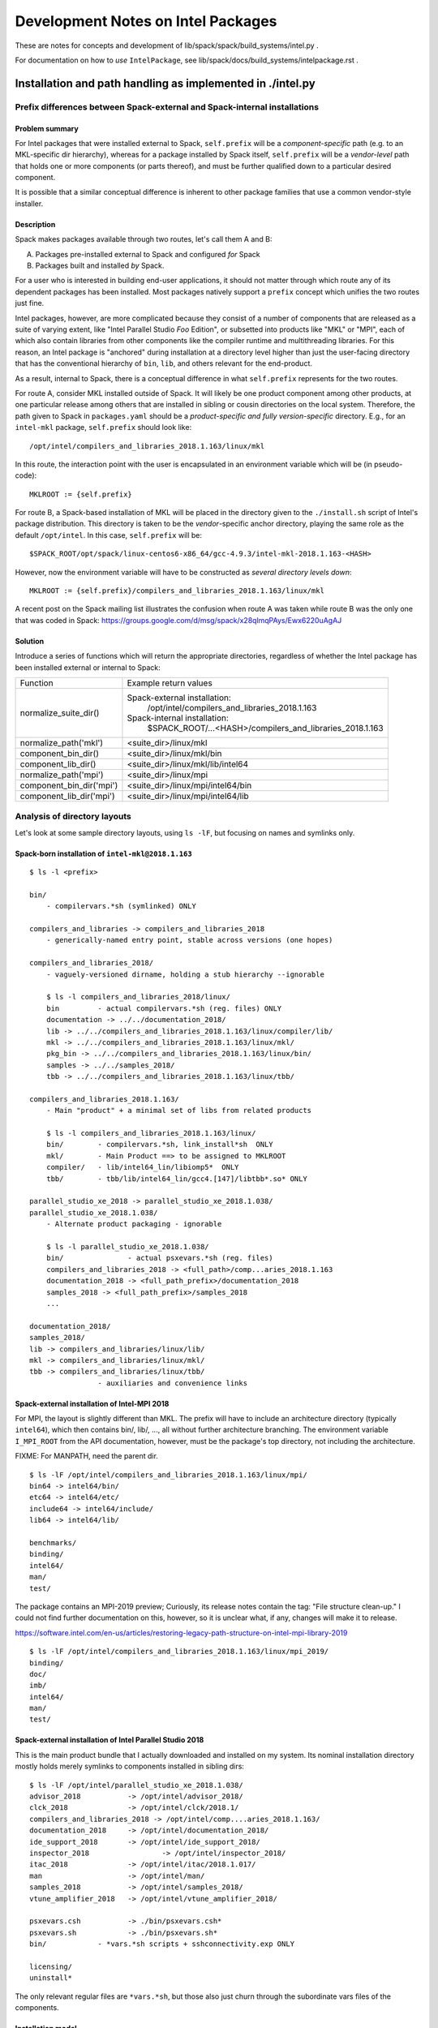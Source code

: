====================================
Development Notes on Intel Packages
====================================

These are notes for concepts and development of
lib/spack/spack/build_systems/intel.py .

For documentation on how to *use* ``IntelPackage``, see
lib/spack/docs/build_systems/intelpackage.rst .

-------------------------------------------------------------------------------
Installation and path handling as implemented in ./intel.py
-------------------------------------------------------------------------------


***************************************************************************
Prefix differences between Spack-external and Spack-internal installations
***************************************************************************


Problem summary
~~~~~~~~~~~~~~~~

For Intel packages that were installed external to Spack, ``self.prefix`` will
be a *component-specific* path (e.g. to an MKL-specific dir hierarchy), whereas
for a package installed by Spack itself, ``self.prefix`` will be a
*vendor-level* path that holds one or more components (or parts thereof), and
must be further qualified down to a particular desired component.

It is possible that a similar conceptual difference is inherent to other
package families that use a common vendor-style installer.


Description
~~~~~~~~~~~~

Spack makes packages available through two routes, let's call them A and B:

A. Packages pre-installed external to Spack and configured *for* Spack
B. Packages built and installed *by* Spack.

For a user who is interested in building end-user applications, it should not
matter through which route any of its dependent packages has been installed.
Most packages natively support a ``prefix`` concept which unifies the two
routes just fine.

Intel packages, however, are more complicated because they consist of a number
of components that are released as a suite of varying extent, like "Intel
Parallel Studio *Foo* Edition", or subsetted into products like "MKL" or "MPI",
each of which also contain libraries from other components like the compiler
runtime and multithreading libraries. For this reason, an Intel package is
"anchored" during installation at a directory level higher than just the
user-facing directory that has the conventional hierarchy of ``bin``, ``lib``,
and others relevant for the end-product.

As a result, internal to Spack, there is a conceptual difference in what
``self.prefix`` represents for the two routes.

For route A, consider MKL installed outside of Spack. It will likely be one
product component among other products, at one particular release among others
that are installed in sibling or cousin directories on the local system.
Therefore, the path given to Spack in ``packages.yaml`` should be a
*product-specific and fully version-specific* directory.  E.g., for an
``intel-mkl`` package, ``self.prefix`` should look like::

  /opt/intel/compilers_and_libraries_2018.1.163/linux/mkl

In this route, the interaction point with the user is encapsulated in an
environment variable which will be (in pseudo-code)::

    MKLROOT := {self.prefix}

For route B, a Spack-based installation of MKL will be placed in the directory
given to the ``./install.sh`` script of Intel's package distribution.  This
directory is taken to be the *vendor*-specific anchor directory, playing the
same role as the default ``/opt/intel``. In this case, ``self.prefix`` will
be::

  $SPACK_ROOT/opt/spack/linux-centos6-x86_64/gcc-4.9.3/intel-mkl-2018.1.163-<HASH>

However, now the environment variable will have to be constructed as *several
directory levels down*::

    MKLROOT := {self.prefix}/compilers_and_libraries_2018.1.163/linux/mkl

A recent post on the Spack mailing list illustrates the confusion when route A
was taken while route B was the only one that was coded in Spack:
https://groups.google.com/d/msg/spack/x28qlmqPAys/Ewx6220uAgAJ


Solution
~~~~~~~~~

Introduce a series of functions which will return the appropriate
directories, regardless of whether the Intel package has been installed
external or internal to Spack:

==========================  ==================================================
Function                    Example return values
--------------------------  --------------------------------------------------
normalize_suite_dir()       Spack-external installation:
                                /opt/intel/compilers_and_libraries_2018.1.163
                            Spack-internal installation:
                                $SPACK_ROOT/...<HASH>/compilers_and_libraries_2018.1.163
--------------------------  --------------------------------------------------
normalize_path('mkl')       <suite_dir>/linux/mkl
component_bin_dir()         <suite_dir>/linux/mkl/bin
component_lib_dir()         <suite_dir>/linux/mkl/lib/intel64
--------------------------  --------------------------------------------------
normalize_path('mpi')       <suite_dir>/linux/mpi
component_bin_dir('mpi')    <suite_dir>/linux/mpi/intel64/bin
component_lib_dir('mpi')    <suite_dir>/linux/mpi/intel64/lib
==========================  ==================================================


*********************************
Analysis of directory layouts
*********************************

Let's look at some sample directory layouts, using ``ls -lF``,
but focusing on names and symlinks only.

Spack-born installation of ``intel-mkl@2018.1.163``
~~~~~~~~~~~~~~~~~~~~~~~~~~~~~~~~~~~~~~~~~~~~~~~~~~~~

::

  $ ls -l <prefix>

  bin/
      - compilervars.*sh (symlinked) ONLY

  compilers_and_libraries -> compilers_and_libraries_2018
      - generically-named entry point, stable across versions (one hopes)

  compilers_and_libraries_2018/
      - vaguely-versioned dirname, holding a stub hierarchy --ignorable

      $ ls -l compilers_and_libraries_2018/linux/
      bin         - actual compilervars.*sh (reg. files) ONLY
      documentation -> ../../documentation_2018/
      lib -> ../../compilers_and_libraries_2018.1.163/linux/compiler/lib/
      mkl -> ../../compilers_and_libraries_2018.1.163/linux/mkl/
      pkg_bin -> ../../compilers_and_libraries_2018.1.163/linux/bin/
      samples -> ../../samples_2018/
      tbb -> ../../compilers_and_libraries_2018.1.163/linux/tbb/

  compilers_and_libraries_2018.1.163/
      - Main "product" + a minimal set of libs from related products

      $ ls -l compilers_and_libraries_2018.1.163/linux/
      bin/        - compilervars.*sh, link_install*sh  ONLY
      mkl/        - Main Product ==> to be assigned to MKLROOT
      compiler/   - lib/intel64_lin/libiomp5*  ONLY
      tbb/        - tbb/lib/intel64_lin/gcc4.[147]/libtbb*.so* ONLY

  parallel_studio_xe_2018 -> parallel_studio_xe_2018.1.038/
  parallel_studio_xe_2018.1.038/
      - Alternate product packaging - ignorable

      $ ls -l parallel_studio_xe_2018.1.038/
      bin/               - actual psxevars.*sh (reg. files)
      compilers_and_libraries_2018 -> <full_path>/comp...aries_2018.1.163
      documentation_2018 -> <full_path_prefix>/documentation_2018
      samples_2018 -> <full_path_prefix>/samples_2018
      ...

  documentation_2018/
  samples_2018/
  lib -> compilers_and_libraries/linux/lib/
  mkl -> compilers_and_libraries/linux/mkl/
  tbb -> compilers_and_libraries/linux/tbb/
                  - auxiliaries and convenience links

Spack-external installation of Intel-MPI 2018
~~~~~~~~~~~~~~~~~~~~~~~~~~~~~~~~~~~~~~~~~~~~~~

For MPI, the layout is slightly different than MKL. The prefix will have to
include an architecture directory (typically ``intel64``), which then contains
bin/, lib/, ..., all without further architecture branching.  The environment
variable ``I_MPI_ROOT`` from the API documentation, however, must be the
package's top directory, not including the architecture.

FIXME: For MANPATH, need the parent dir.

::

  $ ls -lF /opt/intel/compilers_and_libraries_2018.1.163/linux/mpi/
  bin64 -> intel64/bin/
  etc64 -> intel64/etc/
  include64 -> intel64/include/
  lib64 -> intel64/lib/

  benchmarks/
  binding/
  intel64/
  man/
  test/

The package contains an MPI-2019 preview; Curiously, its release notes contain
the tag: "File structure clean-up." I could not find further documentation on
this, however, so it is unclear what, if any, changes will make it to release.

https://software.intel.com/en-us/articles/restoring-legacy-path-structure-on-intel-mpi-library-2019

::

  $ ls -lF /opt/intel/compilers_and_libraries_2018.1.163/linux/mpi_2019/
  binding/
  doc/
  imb/
  intel64/
  man/
  test/

Spack-external installation of Intel Parallel Studio 2018
~~~~~~~~~~~~~~~~~~~~~~~~~~~~~~~~~~~~~~~~~~~~~~~~~~~~~~~~~~

This is the main product bundle that I actually downloaded and installed on my
system.  Its nominal installation directory mostly holds merely symlinks
to components installed in sibling dirs::

  $ ls -lF /opt/intel/parallel_studio_xe_2018.1.038/
  advisor_2018		 -> /opt/intel/advisor_2018/
  clck_2018		 -> /opt/intel/clck/2018.1/
  compilers_and_libraries_2018 -> /opt/intel/comp....aries_2018.1.163/
  documentation_2018	 -> /opt/intel/documentation_2018/
  ide_support_2018	 -> /opt/intel/ide_support_2018/
  inspector_2018		 -> /opt/intel/inspector_2018/
  itac_2018		 -> /opt/intel/itac/2018.1.017/
  man		         -> /opt/intel/man/
  samples_2018		 -> /opt/intel/samples_2018/
  vtune_amplifier_2018	 -> /opt/intel/vtune_amplifier_2018/

  psxevars.csh		 -> ./bin/psxevars.csh*
  psxevars.sh		 -> ./bin/psxevars.sh*
  bin/            - *vars.*sh scripts + sshconnectivity.exp ONLY

  licensing/
  uninstall*

The only relevant regular files are ``*vars.*sh``, but those also just churn
through the subordinate vars files of the components.

Installation model
~~~~~~~~~~~~~~~~~~~~

Intel packages come with an ``install.sh`` script that is normally run
interactively (in either text or GUI mode) but can run unattended with a
``--silent <file>`` option, which is of course what Spack uses.

Format of configuration file
~~~~~~~~~~~~~~~~~~~~~~~~~~~~~~~

The configuration file is conventionally called ``silent.cfg`` and has a simple
``token=value`` syntax.  Before using the configuration file, the installer
calls ``<staging_dir>/pset/check.awk`` to validate it. Example paths to the
validator are::

      .../l_mkl_2018.1.163/pset/check.awk .
      .../parallel_studio_xe_2018_update1_cluster_edition/pset/check.awk

The tokens that are accepted in the configuration file vary between packages.
Tokens not supported for a given package **will cause the installer to stop
and fail.** This is particularly relevant for license-related tokens, which are
accepted only for packages that actually require a license.

Reference: [Intel's documentation](https://software.intel.com/en-us/articles/configuration-file-format)

See also:  https://software.intel.com/en-us/articles/silent-installation-guide-for-intel-parallel-studio-xe-composer-edition-for-os-x

The following is from ``.../parallel_studio_xe_2018_update1_cluster_edition/pset/check.awk``:

* Tokens valid for all packages encountered::

    ACCEPT_EULA                                  {accept, decline}
    CONTINUE_WITH_OPTIONAL_ERROR                 {yes, no}
    PSET_INSTALL_DIR                             {/opt/intel, , filepat}
    CONTINUE_WITH_INSTALLDIR_OVERWRITE           {yes, no}
    COMPONENTS                                   {ALL, DEFAULTS, , anythingpat}
    PSET_MODE                                    {install, repair, uninstall}
    NONRPM_DB_DIR                                {, filepat}

    SIGNING_ENABLED                              {yes, no}
    ARCH_SELECTED                                {IA32, INTEL64, ALL}

* Mentioned but unexplained in ``check.awk``::

    NO_VALIDATE   (?!)

* Only for licensed packages::

    ACTIVATION_SERIAL_NUMBER                     {, snpat}
    ACTIVATION_LICENSE_FILE                      {, lspat, filepat}
    ACTIVATION_TYPE                              {exist_lic, license_server,
                                                 license_file, trial_lic,

    PHONEHOME_SEND_USAGE_DATA                    {yes, no}
                                                 serial_number}

NB: The [documentation page](https://software.intel.com/en-us/articles/configuration-file-format)
has a slip-up: Instead of the correct ``ACTIVATION_TYPE`` token, it references
``ACTIVATION``, which was used only until about 2012.

* Only for Amplifier (obviously)::

    AMPLIFIER_SAMPLING_DRIVER_INSTALL_TYPE       {build, kit}
    AMPLIFIER_DRIVER_ACCESS_GROUP                {, anythingpat, vtune}
    AMPLIFIER_DRIVER_PERMISSIONS                 {, anythingpat, 666}
    AMPLIFIER_LOAD_DRIVER                        {yes, no}
    AMPLIFIER_C_COMPILER                         {, filepat, auto, none}
    AMPLIFIER_KERNEL_SRC_DIR                     {, filepat, auto, none}
    AMPLIFIER_MAKE_COMMAND                       {, filepat, auto, none}
    AMPLIFIER_INSTALL_BOOT_SCRIPT                {yes, no}
    AMPLIFIER_DRIVER_PER_USER_MODE               {yes, no}

* Only for MKL and Studio::

    CLUSTER_INSTALL_REMOTE                       {yes, no}
    CLUSTER_INSTALL_TEMP                         {, filepat}
    CLUSTER_INSTALL_MACHINES_FILE                {, filepat}

* "backward compatibility" (?)::

    INSTALL_MODE                                 {RPM, NONRPM}
    download_only                                {yes}
    download_dir                                 {, filepat}


Details for licensing tokens
~~~~~~~~~~~~~~~~~~~~~~~~~~~~~~

Quoted from
https://software.intel.com/en-us/articles/configuration-file-format,
for reference:

    ...

    ``ACTIVATION=exist_lic``
       This directive tells the install program to look for an existing
       license during the install process.  This is the preferred method for
       silent installs.  Take the time to register your serial number and get
       a license file (see below).  Having a license file on the system
       simplifies the process.  In addition, as an administrator it is good
       practice to know WHERE your licenses are saved on your system.
       License files are plain text files with a .lic extension.  By default
       these are saved in /opt/intel/licenses which is searched by default.
       If you save your license elsewhere, perhaps under an NFS folder, set
       environment variable **INTEL_LICENSE_FILE** to the full path to your
       license file prior to starting the installation or use the
       configuration file directive ``ACTIVATION_LICENSE_FILE`` to specify the
       full pathname to the license file.
    
       Options for ``ACTIVATION`` are ``{ exist_lic, license_file, server_lic,
       serial_number, trial_lic }``
    
    ``exist_lic``
       directs the installer to search for a valid license on the server.
       Searches will utilize the environment variable **INTEL_LICENSE_FILE**,
       search the default license directory /opt/intel/licenses, or use the
       ``ACTIVATION_LICENSE_FILE`` directive to find a valid license file.
    
    ``license_file``
       is similar to exist_lic but directs the installer to use
       ``ACTIVATION_LICENSE_FILE`` to find the license file.
    
    ``server_lic``
       is similar to exist_lic and exist_lic but directs the installer that
       this is a client installation and a floating license server will be
       contacted to active the product.  This option will contact your
       floating license server on your network to retrieve the license
       information.  BEFORE using this option make sure your client is
       correctly set up for your network including all networking, routing,
       name service, and firewall configuration.  Insure that your client has
       direct access to your floating license server and that firewalls are
       set up to allow TCP/IP access for the 2 license server ports.
       server_lic will use **INTEL_LICENSE_FILE** containing a port@host format
       OR a client license file.  The formats for these are described here
       https://software.intel.com/en-us/articles/licensing-setting-up-the-client-floating-license
    
    ``serial_number``
       directs the installer to use directive ``ACTIVATION_SERIAL_NUMBER`` for
       activation.  This method will require the installer to contact an
       external Intel activation server over the Internet to confirm your
       serial number.  Due to user and company firewalls, this method is more
       complex and hence error prone of the available activation methods.  We
       highly recommend using a license file or license server for activation
       instead.
    
    ``trial_lic``
       is used only if you do not have an existing license and intend to
       temporarily evaluate the compiler.  This method creates a temporary
       trial license in Trusted Storage on your system.
    
    ...

*******************
vars files
*******************

Intel's product packages contain a number of shell initialization files let's call them vars files.

There are three kinds:

#. Component-specific vars files, such as `mklvars` or `tbbvars`.
#. Toplevel vars files such as "psxevars". They will scan for all
   component-specific vars files associated with the product, and source them
   if found.
#. Symbolic links to either of them. Links may appear under a different name
   for backward compatibility.

At present, IntelPackage class is only concerned with the toplevel vars files,
generally found in the product's toplevel bin/ directory.

For reference, here is an overview of the names and locations of the vars files
in the 2018 product releases, as seen for Spack-native installation. NB: May be
incomplete as some components may have been omitted during installation.

Names of vars files seen::

    $ cd opt/spack/linux-centos6-x86_64
    $ find intel* -name \*vars.sh -printf '%f\n' | sort -u | nl
     1	advixe-vars.sh
     2	amplxe-vars.sh
     3	apsvars.sh
     4	compilervars.sh
     5	daalvars.sh
     6	debuggervars.sh
     7	iccvars.sh
     8	ifortvars.sh
     9	inspxe-vars.sh
    10	ippvars.sh
    11	mklvars.sh
    12	mpivars.sh
    13	pstlvars.sh
    14	psxevars.sh
    15	sep_vars.sh
    16	tbbvars.sh

Names and locations of vars files, sorted by Spack package name::

    $ cd opt/spack/linux-centos6-x86_64
    $ find intel* -name \*vars.sh -printf '%y\t%-15f\t%h\n' \
        | cut -d/ -f1,4- \
        | sed '/iccvars\|ifortvars/d; s,/,\t\t,; s,\.sh,,; s,  */\(intel[/-]\),\1,' \
        | sort -k3,3 -k2,2 \
        | nl \
        | awk '{printf "%6i %-2s %-16s %-24s %s\n", $1, $2, $3, $4, $5}'

    --------------------------------------------------------------------------------------------------------
    item no.
       file or link
          name of vars file
                           Spack package name
                                                    dir relative to Spack install dir
    --------------------------------------------------------------------------------------------------------

     1 f  mpivars          intel                    compilers_and_libraries_2018.1.163/linux/mpi/intel64/bin
     2 f  mpivars          intel                    compilers_and_libraries_2018.1.163/linux/mpirt/bin/ia32_lin
     3 f  tbbvars          intel                    compilers_and_libraries_2018.1.163/linux/tbb/bin
     4 f  pstlvars         intel                    compilers_and_libraries_2018.1.163/linux/pstl/bin
     5 f  compilervars     intel                    compilers_and_libraries_2018.1.163/linux/bin
     6 f  compilervars     intel                    compilers_and_libraries_2018/linux/bin
     7 l  compilervars     intel                    bin
     8 f  daalvars         intel-daal               compilers_and_libraries_2018.2.199/linux/daal/bin
     9 f  psxevars         intel-daal               parallel_studio_xe_2018.2.046/bin
    10 l  psxevars         intel-daal               parallel_studio_xe_2018.2.046
    11 f  compilervars     intel-daal               compilers_and_libraries_2018.2.199/linux/bin
    12 f  compilervars     intel-daal               compilers_and_libraries_2018/linux/bin
    13 l  compilervars     intel-daal               bin
    14 f  ippvars          intel-ipp                compilers_and_libraries_2018.2.199/linux/ipp/bin
    15 f  psxevars         intel-ipp                parallel_studio_xe_2018.2.046/bin
    16 l  psxevars         intel-ipp                parallel_studio_xe_2018.2.046
    17 f  compilervars     intel-ipp                compilers_and_libraries_2018.2.199/linux/bin
    18 f  compilervars     intel-ipp                compilers_and_libraries_2018/linux/bin
    19 l  compilervars     intel-ipp                bin
    20 f  mklvars          intel-mkl                compilers_and_libraries_2018.2.199/linux/mkl/bin
    21 f  psxevars         intel-mkl                parallel_studio_xe_2018.2.046/bin
    22 l  psxevars         intel-mkl                parallel_studio_xe_2018.2.046
    23 f  compilervars     intel-mkl                compilers_and_libraries_2018.2.199/linux/bin
    24 f  compilervars     intel-mkl                compilers_and_libraries_2018/linux/bin
    25 l  compilervars     intel-mkl                bin
    26 f  mpivars          intel-mpi                compilers_and_libraries_2018.2.199/linux/mpi_2019/intel64/bin
    27 f  mpivars          intel-mpi                compilers_and_libraries_2018.2.199/linux/mpi/intel64/bin
    28 f  psxevars         intel-mpi                parallel_studio_xe_2018.2.046/bin
    29 l  psxevars         intel-mpi                parallel_studio_xe_2018.2.046
    30 f  compilervars     intel-mpi                compilers_and_libraries_2018.2.199/linux/bin
    31 f  compilervars     intel-mpi                compilers_and_libraries_2018/linux/bin
    32 l  compilervars     intel-mpi                bin
    33 f  apsvars          intel-parallel-studio    vtune_amplifier_2018.1.0.535340
    34 l  apsvars          intel-parallel-studio    performance_snapshots_2018.1.0.535340
    35 f  ippvars          intel-parallel-studio    compilers_and_libraries_2018.1.163/linux/ipp/bin
    36 f  ippvars          intel-parallel-studio    composer_xe_2015.6.233/ipp/bin
    37 f  mklvars          intel-parallel-studio    compilers_and_libraries_2018.1.163/linux/mkl/bin
    38 f  mklvars          intel-parallel-studio    composer_xe_2015.6.233/mkl/bin
    39 f  mpivars          intel-parallel-studio    compilers_and_libraries_2018.1.163/linux/mpi/intel64/bin
    40 f  mpivars          intel-parallel-studio    compilers_and_libraries_2018.1.163/linux/mpirt/bin/ia32_lin
    41 f  tbbvars          intel-parallel-studio    compilers_and_libraries_2018.1.163/linux/tbb/bin
    42 f  tbbvars          intel-parallel-studio    composer_xe_2015.6.233/tbb/bin
    43 f  daalvars         intel-parallel-studio    compilers_and_libraries_2018.1.163/linux/daal/bin
    44 f  pstlvars         intel-parallel-studio    compilers_and_libraries_2018.1.163/linux/pstl/bin
    45 f  psxevars         intel-parallel-studio    parallel_studio_xe_2018.1.038/bin
    46 l  psxevars         intel-parallel-studio    parallel_studio_xe_2018.1.038
    47 f  sep_vars         intel-parallel-studio    vtune_amplifier_2018.1.0.535340
    48 f  sep_vars         intel-parallel-studio    vtune_amplifier_2018.1.0.535340/target/android_v4.1_x86_64
    49 f  advixe-vars      intel-parallel-studio    advisor_2018.1.1.535164
    50 f  amplxe-vars      intel-parallel-studio    vtune_amplifier_2018.1.0.535340
    51 f  inspxe-vars      intel-parallel-studio    inspector_2018.1.1.535159
    52 f  compilervars     intel-parallel-studio    compilers_and_libraries_2018.1.163/linux/bin
    53 f  compilervars     intel-parallel-studio    compilers_and_libraries_2018/linux/bin
    54 l  compilervars     intel-parallel-studio    bin
    55 f  debuggervars     intel-parallel-studio    debugger_2018/bin


********************
MPI linkage
********************


Library selection
~~~~~~~~~~~~~~~~~~~~~

In the Spack code so far, the library selections for MPI are:

::

        libnames = ['libmpifort', 'libmpi']
        if 'cxx' in self.spec.last_query.extra_parameters:
            libnames = ['libmpicxx'] + libnames
        return find_libraries(libnames,
                              root=self.component_lib_dir('mpi'),
                              shared=True, recursive=False)

The problem is that there are multiple library versions under ``component_lib_dir``::

    $ cd $I_MPI_ROOT 
    $ find . -name libmpi.so | sort
    ./intel64/lib/debug/libmpi.so
    ./intel64/lib/debug_mt/libmpi.so
    ./intel64/lib/libmpi.so
    ./intel64/lib/release/libmpi.so
    ./intel64/lib/release_mt/libmpi.so

"mt" refers to multi-threading, not in the explicit sense but in the sense of being thread-safe::

    $ mpiifort -help | grep mt
       -mt_mpi         link the thread safe version of the Intel(R) MPI Library

Well, why should we not inspect what the canonical script does?  The wrapper
has its own hardcoded "prefix=..." and can thus tell us what it will do, from a
*wiped environment* no less!::

    $ env - intel64/bin/mpiicc -show hello.c | ld-unwrap-args 
    icc 'hello.c' \
        -I/opt/intel/compilers_and_libraries_2018.1.163/linux/mpi/intel64/include \
        -L/opt/intel/compilers_and_libraries_2018.1.163/linux/mpi/intel64/lib/release_mt \
        -L/opt/intel/compilers_and_libraries_2018.1.163/linux/mpi/intel64/lib \
        -Xlinker --enable-new-dtags \
        -Xlinker -rpath=/opt/intel/compilers_and_libraries_2018.1.163/linux/mpi/intel64/lib/release_mt \
        -Xlinker -rpath=/opt/intel/compilers_and_libraries_2018.1.163/linux/mpi/intel64/lib \
        -Xlinker -rpath=/opt/intel/mpi-rt/2017.0.0/intel64/lib/release_mt \
        -Xlinker -rpath=/opt/intel/mpi-rt/2017.0.0/intel64/lib \
        -lmpifort \
        -lmpi \
        -lmpigi \
        -ldl \
        -lrt \
        -lpthread


MPI Wrapper options
~~~~~~~~~~~~~~~~~~~~~

For reference, here's the wrapper's builtin help output::

    $ mpiifort -help
    Simple script to compile and/or link MPI programs.
    Usage: mpiifort [options] <files>
    ----------------------------------------------------------------------------
    The following options are supported:
       -fc=<name> | -f90=<name>
                       specify a FORTRAN compiler name: i.e. -fc=ifort
       -echo           print the scripts during their execution
       -show           show command lines without real calling
       -config=<name>  specify a configuration file: i.e. -config=ifort for mpif90-ifort.conf file
       -v              print version info of mpiifort and its native compiler
       -profile=<name> specify a profile configuration file (an MPI profiling
                       library): i.e. -profile=myprofile for the myprofile.cfg file.
                       As a special case, lib<name>.so or lib<name>.a may be used
                       if the library is found
       -check_mpi      link against the Intel(R) Trace Collector (-profile=vtmc).
       -static_mpi     link the Intel(R) MPI Library statically
       -mt_mpi         link the thread safe version of the Intel(R) MPI Library
       -ilp64          link the ILP64 support of the Intel(R) MPI Library
       -no_ilp64       disable ILP64 support explicitly
       -fast           the same as -static_mpi + pass -fast option to a compiler.
       -t or -trace
                       link against the Intel(R) Trace Collector
       -trace-imbalance
                       link against the Intel(R) Trace Collector imbalance library
                       (-profile=vtim)
       -dynamic_log    link against the Intel(R) Trace Collector dynamically
       -static         use static linkage method
       -nostrip        turn off the debug information stripping during static linking
       -O              enable optimization
       -link_mpi=<name>
                       link against the specified version of the Intel(R) MPI Library
    All other options will be passed to the compiler without changing.
    ----------------------------------------------------------------------------
    The following environment variables are used:
       I_MPI_ROOT      the Intel(R) MPI Library installation directory path
       I_MPI_F90 or MPICH_F90
                       the path/name of the underlying compiler to be used
       I_MPI_FC_PROFILE or I_MPI_F90_PROFILE or MPIF90_PROFILE
                       the name of profile file (without extension)
       I_MPI_COMPILER_CONFIG_DIR
                       the folder which contains configuration files *.conf
       I_MPI_TRACE_PROFILE
                       specify a default profile for the -trace option
       I_MPI_CHECK_PROFILE
                       specify a default profile for the -check_mpi option
       I_MPI_CHECK_COMPILER
                       enable compiler setup checks
       I_MPI_LINK      specify the version of the Intel(R) MPI Library
       I_MPI_DEBUG_INFO_STRIP
                       turn on/off the debug information stripping during static linking
       I_MPI_FCFLAGS
                       special flags needed for compilation
       I_MPI_LDFLAGS 
                       special flags needed for linking
    ----------------------------------------------------------------------------


Side Note: MPI version divergence in 2015 release
~~~~~~~~~~~~~~~~~~~~~~~~~~~~~~~~~~~~~~~~~~~~~~~~~~

The package `intel-parallel-studio@cluster.2015.6` contains both a full MPI
development version in `$prefix/impi` and an MPI Runtime under the
`composer_xe*` suite directory. Curiously, these have *different versions*,
with a release date nearly 1 year apart::

    $ $SPACK_ROOT/...uaxaw7/impi/5.0.3.049/intel64/bin/mpiexec --version
    Intel(R) MPI Library for Linux* OS, Version 5.0 Update 3 Build 20150804 (build id: 12452)
    Copyright (C) 2003-2015, Intel Corporation. All rights reserved.

    $ $SPACK_ROOT/...uaxaw7/composer_xe_2015.6.233/mpirt/bin/intel64/mpiexec --version
    Intel(R) MPI Library for Linux* OS, Version 5.0 Update 1 Build 20140709
    Copyright (C) 2003-2014, Intel Corporation. All rights reserved.

I'm not sure what to make of it.


**************
macOS support
**************

- On macOS, the Spack methods here only include support to integrate an
  externally installed MKL.

- URLs in child packages will be Linux-specific; macOS download packages
  are located in differently numbered dirs and are named m_*.dmg.
